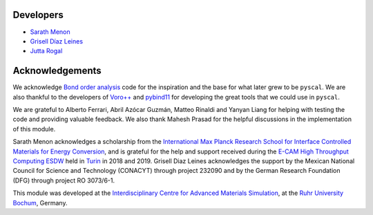 Developers
----------

* `Sarath Menon <http://www.icams.de/content/people/icams-staff-members/?detail=1583>`_
* `Grisell Díaz Leines <http://www.icams.de/content/people/icams-staff-members/?detail=1124>`_
* `Jutta Rogal <http://www.icams.de/content/people/icams-staff-members/?detail=129>`_

Acknowledgements
----------------

We acknowledge `Bond order analysis <https://homepage.univie.ac.at/wolfgang.lechner/>`_ code for the inspiration and the base for what later grew to be ``pyscal``. We are also thankful to the developers of `Voro++ <math.lbl.gov/voro++/>`_ and `pybind11 <https://pybind11.readthedocs.io/en/stable/>`_ for developing the great tools that we could use in ``pyscal``.

We are grateful to Alberto Ferrari, Abril Azócar Guzmán, Matteo Rinaldi and Yanyan Liang for helping with testing the code and providing valuable feedback.  We also thank Mahesh Prasad for the helpful discussions in the implementation of this module.

Sarath Menon acknowledges a scholarship from the `International Max Planck Research School for Interface Controlled Materials for Energy Conversion <https://www.mpie.de/2747306/doctoral_programme>`_, and is grateful for the help and support received during the `E-CAM High Throughput Computing ESDW <https://www.e-cam2020.eu/event/4424/?instance_id=71>`_ held in `Turin <https://www.polito.it/?lang=en>`_ in 2018 and 2019. Grisell Diaz Leines acknowledges the support by the Mexican National Council for Science and Technology (CONACYT) through project 232090 and by the German Research Foundation
(DFG) through project RO 3073/6-1.

This module was developed at the `Interdisciplinary Centre for Advanced Materials Simulation <http://www.icams.de/content>`_,  at the `Ruhr University Bochum <https://www.ruhr-uni-bochum.de/en>`_, Germany.
